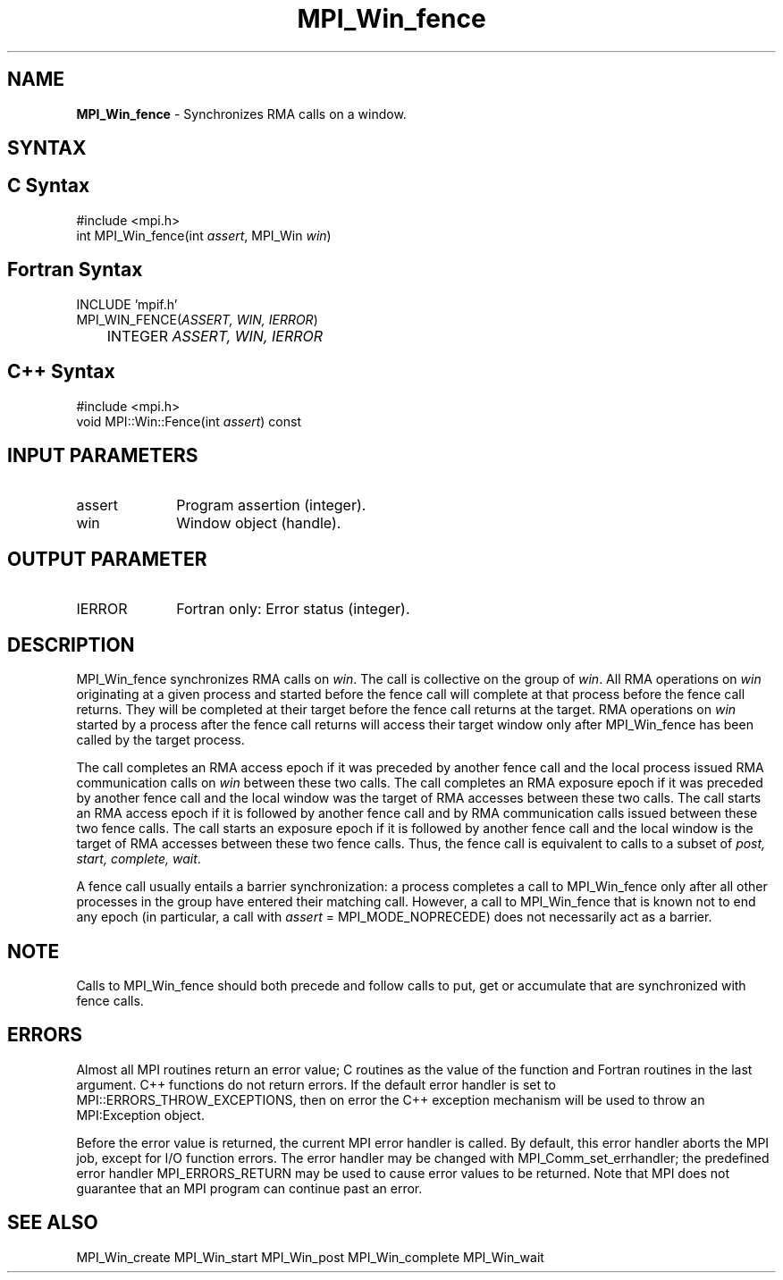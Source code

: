 .\" Copyright 2007-2008 Sun Microsystems, Inc.
.\" Copyright (c) 1996 Thinking Machines Corporation
.TH MPI_Win_fence 3 "Jun 26, 2013" "1.6.5" "Open MPI"
.SH NAME
\fBMPI_Win_fence\fP \- Synchronizes RMA calls on a window.

.SH SYNTAX
.ft R
.SH C Syntax
.nf
#include <mpi.h>
int MPI_Win_fence(int \fIassert\fP, MPI_Win \fIwin\fP)

.fi
.SH Fortran Syntax
.nf
INCLUDE 'mpif.h'
MPI_WIN_FENCE(\fIASSERT, WIN, IERROR\fP) 
	INTEGER \fIASSERT, WIN, IERROR\fP 

.fi
.SH C++ Syntax
.nf
#include <mpi.h>
void MPI::Win::Fence(int \fIassert\fP) const

.fi
.SH INPUT PARAMETERS
.ft R
.TP 1i
assert
Program assertion (integer).
.TP 1i
win
Window object (handle). 

.SH OUTPUT PARAMETER
.ft R
.TP 1i
IERROR
Fortran only: Error status (integer). 

.SH DESCRIPTION
.ft R
MPI_Win_fence synchronizes RMA calls on \fIwin\fP. The call is collective on the group of \fIwin\fP. All RMA operations on \fIwin\fP originating at a given process and started before the fence call will complete at that process before the fence call returns. They will be completed at their target before the fence call returns at the target. RMA operations on \fIwin\fP started by a process after the fence call returns will access their target window only after MPI_Win_fence has been called by the target process. 
.sp
The call completes an RMA access epoch if it was preceded by another fence call and the local process issued RMA communication calls on \fIwin\fP between these two calls. The call completes an RMA exposure epoch if it was preceded by another fence call and the local window was the target of RMA accesses between these two calls. The call starts an RMA access epoch if it is followed by another fence call and by RMA communication calls issued between these two fence calls. The call starts an exposure epoch if it is followed by another fence call and the local window is the target of RMA accesses between these two fence calls. Thus, the fence call is equivalent to calls to a subset of \fIpost, start, complete, wait\fP. 
.sp
A fence call usually entails a barrier synchronization: a process completes a call to MPI_Win_fence only after all other processes in the group have entered their matching call. However, a call to MPI_Win_fence that is known not to end any epoch (in particular, a call with \fIassert\fP = MPI_MODE_NOPRECEDE) does not necessarily act as a barrier. 

.SH NOTE
Calls to MPI_Win_fence should both precede and follow calls to put, get or accumulate that are synchronized with fence calls. 
.sp


.SH ERRORS
Almost all MPI routines return an error value; C routines as the value of the function and Fortran routines in the last argument. C++ functions do not return errors. If the default error handler is set to MPI::ERRORS_THROW_EXCEPTIONS, then on error the C++ exception mechanism will be used to throw an MPI:Exception object.
.sp
Before the error value is returned, the current MPI error handler is
called. By default, this error handler aborts the MPI job, except for I/O function errors. The error handler may be changed with MPI_Comm_set_errhandler; the predefined error handler MPI_ERRORS_RETURN may be used to cause error values to be returned. Note that MPI does not guarantee that an MPI program can continue past an error.  

.SH SEE ALSO
MPI_Win_create
MPI_Win_start
MPI_Win_post
MPI_Win_complete
MPI_Win_wait
.br

